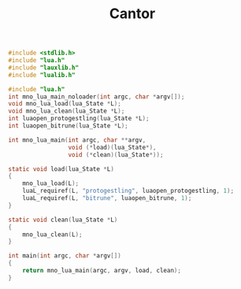 #+TITLE: Cantor

#+NAME: cantor.c
#+BEGIN_SRC c :tangle cantor.c
#include <stdlib.h>
#include "lua.h"
#include "lauxlib.h"
#include "lualib.h"

#include "lua.h"
int mno_lua_main_noloader(int argc, char *argv[]);
void mno_lua_load(lua_State *L);
void mno_lua_clean(lua_State *L);
int luaopen_protogestling(lua_State *L);
int luaopen_bitrune(lua_State *L);

int mno_lua_main(int argc, char **argv,
                 void (*load)(lua_State*),
                 void (*clean)(lua_State*));

static void load(lua_State *L)
{
    mno_lua_load(L);
    luaL_requiref(L, "protogestling", luaopen_protogestling, 1);
    luaL_requiref(L, "bitrune", luaopen_bitrune, 1);
}

static void clean(lua_State *L)
{
    mno_lua_clean(L);
}

int main(int argc, char *argv[])
{
    return mno_lua_main(argc, argv, load, clean);
}
#+END_SRC
